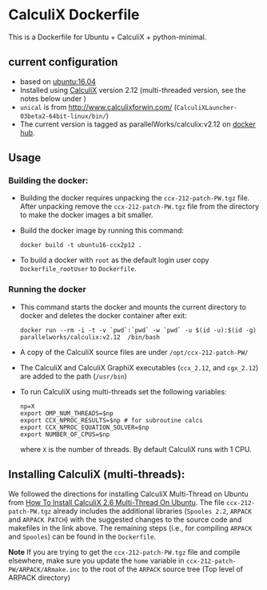 # pandoc --from org --to markdown_github  README_0.org  -s -o README0.md 
#+OPTIONS: toc:nil
#+OPTIONS: ^:nil

* CalculiX Dockerfile 
This is a Dockerfile for Ubuntu + CalculiX + python-minimal. 

** current configuration
   - based on [[https://hub.docker.com/r/library/ubuntu/][ubuntu:16.04]]
   - Installed using [[http://www.calculix.de/][CalculiX]] version 2.12 (multi-threaded version, see the notes below under ) 
   - =unical= is from http://www.calculixforwin.com/ (=CalculiXLauncher-03beta2-64bit-linux/bin/=)
   - The current version is tagged as parallelWorks/calculix:v2.12 on [[https://hub.docker.com/r/parallelworks/calculix][docker hub]].
	 
** Usage
*** Building the docker:
	- Building the docker requires unpacking the =ccx-212-patch-PW.tgz= file. After unpacking remove the =ccx-212-patch-PW.tgz= file from the directory to make the docker images a bit smaller.
	- Build the docker image by running this command:
	  #+BEGIN_EXAMPLE
	  docker build -t ubuntu16-ccx2p12 . 
	  #+END_EXAMPLE
	- To build a docker with =root= as the default login user copy =Dockerfile_rootUser= to  =Dockerfile=.
*** Running the docker
	- This command starts the docker and mounts the current directory to docker and deletes the docker container after exit:
      #+BEGIN_EXAMPLE
      docker run --rm -i -t -v `pwd`:`pwd` -w `pwd` -u $(id -u):$(id -g) parallelworks/calculix:v2.12  /bin/bash 
	  #+END_EXAMPLE
	- A copy of the CalculiX source files are under =/opt/ccx-212-patch-PW/=
	- The CalculiX and CalculiX GraphiX executables (=ccx_2.12=, and =cgx_2.12=) are added to the path (=/usr/bin=)
	- To run CalculiX using multi-threads set the following variables:
	  #+BEGIN_EXAMPLE
	  np=X
	  export OMP_NUM_THREADS=$np
	  export CCX_NPROC_RESULTS=$np # for subroutine calcs
	  export CCX_NPROC_EQUATION_SOLVER=$np
	  export NUMBER_OF_CPUS=$np
	  #+END_EXAMPLE
	  where =X= is the number of threads. By default CalculiX runs with 1 CPU.
** Installing CalculiX (multi-threads):
   We followed the directions for installing CalculiX Multi-Thread on Ubuntu from
   [[http://www.libremechanics.com/?q=node/9][How To Install CalculiX 2.6 Multi-Thread On Ubuntu]].
   The file =ccx-212-patch-PW.tgz= already includes the additional libraries (=Spooles 2.2=,
   =ARPACK= and =ARPACK PATCH=) with the suggested changes to the source code and makefiles in the 
   link above. The remaining steps (i.e., for compiling =ARPACK= and =Spooles=) can be found in the 
   =Dockerfile=. 
   
   *Note* If you are trying to get the =ccx-212-patch-PW.tgz= file and compile elsewhere, 
   make sure you update the =home= variable in =ccx-212-patch-PW/ARPACK/ARmake.inc= 
   to the root of the =ARPACK= source tree (Top level of ARPACK directory)
